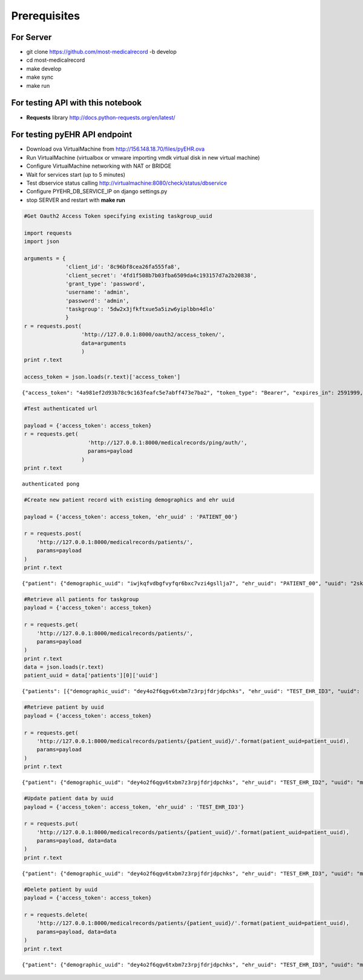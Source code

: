 
Prerequisites
=============

For Server
----------

-  git clone https://github.com/most-medicalrecord -b develop
-  cd most-medicalrecord
-  make develop
-  make sync
-  make run

For testing API with this notebook
----------------------------------

-  **Requests** library http://docs.python-requests.org/en/latest/

For testing pyEHR API endpoint
------------------------------

-  Download ova VirtualMachine from http://156.148.18.70/files/pyEHR.ova
-  Run VirtualMachine (virtualbox or vmware importing vmdk virtual disk
   in new virtual machine)
-  Configure VirtualMachine networking with NAT or BRIDGE
-  Wait for services start (up to 5 minutes)
-  Test dbservice status calling
   http://virtualmachine:8080/check/status/dbservice
-  Configure PYEHR\_DB\_SERVICE\_IP on django settings.py
-  stop SERVER and restart with **make run**

.. code:: python

    #Get Oauth2 Access Token specifying existing taskgroup_uuid
    
    import requests
    import json
    
    arguments = {
                 'client_id': '8c96bf8cea26fa555fa8',
                 'client_secret': '4fd1f508b7b03fba6509da4c193157d7a2b20838',
                 'grant_type': 'password',
                 'username': 'admin',
                 'password': 'admin',
                 'taskgroup': '5dw2x3jfkftxue5a5izw6yiplbbn4dlo'
                 }
    r = requests.post(
                      'http://127.0.0.1:8000/oauth2/access_token/', 
                      data=arguments
                      )
    print r.text
    
    access_token = json.loads(r.text)['access_token']


.. parsed-literal::

    {"access_token": "4a981ef2d93b78c9c163feafc5e7abff473e7ba2", "token_type": "Bearer", "expires_in": 2591999, "scope": "read"}


.. code:: python

    #Test authenticated url
    
    payload = {'access_token': access_token}
    r = requests.get(
                        'http://127.0.0.1:8000/medicalrecords/ping/auth/', 
                        params=payload
                      )
    print r.text


.. parsed-literal::

    authenticated pong


.. code:: python

    #Create new patient record with existing demographics and ehr uuid
    
    payload = {'access_token': access_token, 'ehr_uuid' : 'PATIENT_00'}
    
    r = requests.post(
        'http://127.0.0.1:8000/medicalrecords/patients/', 
        params=payload
    )
    print r.text


.. parsed-literal::

    {"patient": {"demographic_uuid": "iwjkqfvdbgfvyfqr6bxc7vzi4gsllja7", "ehr_uuid": "PATIENT_00", "uuid": "2skcdnb5jwrgdxmdbjwlrfj24icz4r5m"}, "success": true}


.. code:: python

    #Retrieve all patients for taskgroup
    payload = {'access_token': access_token}
    
    r = requests.get(
        'http://127.0.0.1:8000/medicalrecords/patients/', 
        params=payload
    )
    print r.text
    data = json.loads(r.text)
    patient_uuid = data['patients'][0]['uuid']


.. parsed-literal::

    {"patients": [{"demographic_uuid": "dey4o2f6qgv6txbm7z3rpjfdrjdpchks", "ehr_uuid": "TEST_EHR_ID3", "uuid": "myqbeldnlts5gqll55ixbvijn5omh6b7"}, {"demographic_uuid": "iwjkqfvdbgfvyfqr6bxc7vzi4gsllja7", "ehr_uuid": "PATIENT_00", "uuid": "2skcdnb5jwrgdxmdbjwlrfj24icz4r5m"}, {"demographic_uuid": "7om7k5w4dxeza2otr2c65t7w47hkomm4", "ehr_uuid": "5qu2u7nn56z4wnkqytshi5v5yko2thmr", "uuid": "gi6lo26cm5nozvdm5k5jninbuwvowps5"}, {"demographic_uuid": "xekohzr4lueysrp6bd6yqtrmjl32lwdc", "ehr_uuid": "inowhdkyjr3hyhukpqslgea2gh47nzj7", "uuid": "t62fyuhvpsgv53iwkglijw3rjfzwyxua"}, {"demographic_uuid": "yeuihlc2adpsckjchezjuqdfd2s3npkm", "ehr_uuid": "jclpwzcgnqv27ghbudy4uzyyslsc4y7l", "uuid": "fdtejeernul5hwh575tmeeeuoh3wzlow"}, {"demographic_uuid": "xbcslwez7zqb3fd2b3uqyne6hfc7houc", "ehr_uuid": "bgnaofonqf232fwm5beilqy2rqmv5os6", "uuid": "p4qpkihuocawrwclcsmolbgu5dpp7sj3"}], "success": true}


.. code:: python

    #Retrieve patient by uuid
    payload = {'access_token': access_token}
    
    r = requests.get(
        'http://127.0.0.1:8000/medicalrecords/patients/{patient_uuid}/'.format(patient_uuid=patient_uuid), 
        params=payload
    )
    print r.text


.. parsed-literal::

    {"patient": {"demographic_uuid": "dey4o2f6qgv6txbm7z3rpjfdrjdpchks", "ehr_uuid": "TEST_EHR_ID2", "uuid": "myqbeldnlts5gqll55ixbvijn5omh6b7"}, "success": true}


.. code:: python

    #Update patient data by uuid
    payload = {'access_token': access_token, 'ehr_uuid' : 'TEST_EHR_ID3'}
    
    r = requests.put(
        'http://127.0.0.1:8000/medicalrecords/patients/{patient_uuid}/'.format(patient_uuid=patient_uuid), 
        params=payload, data=data
    )
    print r.text


.. parsed-literal::

    {"patient": {"demographic_uuid": "dey4o2f6qgv6txbm7z3rpjfdrjdpchks", "ehr_uuid": "TEST_EHR_ID3", "uuid": "myqbeldnlts5gqll55ixbvijn5omh6b7"}, "success": true}


.. code:: python

    #Delete patient by uuid
    payload = {'access_token': access_token}
    
    r = requests.delete(
        'http://127.0.0.1:8000/medicalrecords/patients/{patient_uuid}/'.format(patient_uuid=patient_uuid), 
        params=payload, data=data
    )
    print r.text


.. parsed-literal::

    {"patient": {"demographic_uuid": "dey4o2f6qgv6txbm7z3rpjfdrjdpchks", "ehr_uuid": "TEST_EHR_ID3", "uuid": "myqbeldnlts5gqll55ixbvijn5omh6b7"}, "success": true}


